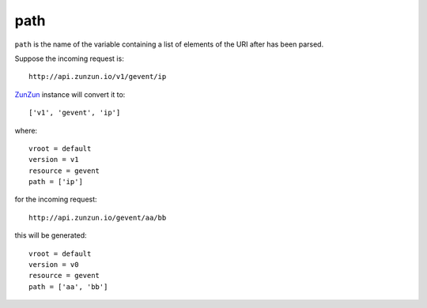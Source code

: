path
====

``path`` is the name of the variable containing a list of elements of the URI after
has been parsed.

Suppose the incoming request is::

    http://api.zunzun.io/v1/gevent/ip


`ZunZun <en/latest/zunzun.html>`_ instance will convert it to::

    ['v1', 'gevent', 'ip']

where::

    vroot = default
    version = v1
    resource = gevent
    path = ['ip']

for the incoming request::

    http://api.zunzun.io/gevent/aa/bb

this will be generated::

    vroot = default
    version = v0
    resource = gevent
    path = ['aa', 'bb']
